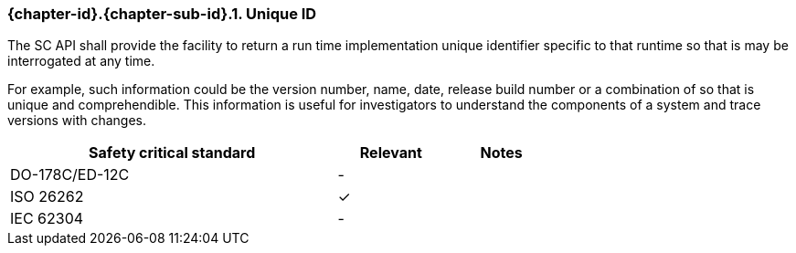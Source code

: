 // (C) Copyright 2014-2017 The Khronos Group Inc. All Rights Reserved.
// Khronos Group Safety Critical API Development SCAP
// document
// 
// Text format: asciidoc 8.6.9
// Editor:      Asciidoc Book Editor
//
// Description: Requirements 3.2.8 Guidelines Github #6 (BugZilla 16054)

:Author: Illya Rudkin (spec editor)
:Author Initials: IOR
:Revision: 0.03

// Hyperlink anchor, the ID matches those in 
// 3_1_RequirementsList.adoc 
[[b16054]]

ifdef::basebackend-docbook[]
=== Unique ID
endif::[]
ifdef::basebackend-html[]
=== {chapter-id}.{chapter-sub-id}.{counter:section-id}. Unique ID
endif::[]

The SC API shall provide the facility to return a run time implementation unique identifier specific to that runtime so that is may be interrogated at any time. 

For example, such information could be the version number, name, date, release build number or a combination of so that is unique and comprehendible. This information is useful for investigators to understand the components of a system and trace versions with changes.

[width="70%", cols="3,^,^", options="header"]
|====================
|**Safety critical standard** | **Relevant** | **Notes**
| DO-178C/ED-12C | - |  
| ISO 26262      | ✓ |  
| IEC 62304      | - |   
|====================
